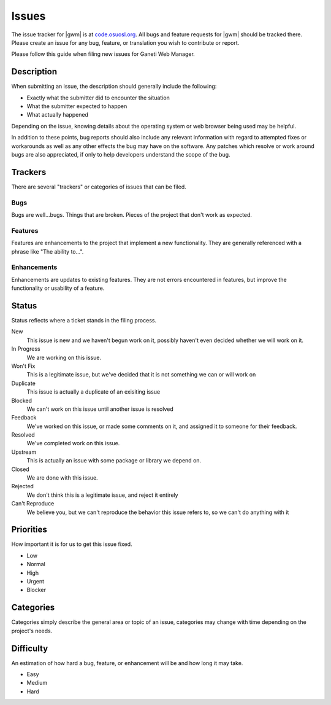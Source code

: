 .. _issues:

Issues
======

The issue tracker for |gwm| is at `code.osuosl.org`_. All bugs and feature requests for |gwm| should be tracked there. Please create an issue for any bug, feature, or translation you wish to contribute or report.

.. _`code.osuosl.org`: https://code.osuosl.org/projects/ganeti-webmgr


Please follow this guide when filing new issues for Ganeti Web Manager.

Description
-----------

When submitting an issue, the description should generally include the following:

* Exactly what the submitter did to encounter the situation
* What the submitter expected to happen
* What actually happened

Depending on the issue, knowing details about the operating system or web browser being used may be helpful.

In addition to these points, bug reports should also include any relevant information with regard to attempted fixes or workarounds as well as any other effects the bug may have on the software.  Any patches which resolve or work around bugs are also appreciated, if only to help developers understand the scope of the bug.

Trackers
--------

There are several "trackers" or categories of issues that can be filed.

Bugs
~~~~

Bugs are well...bugs. Things that are broken. Pieces of the project that
don't work as expected.

Features
~~~~~~~~

Features are enhancements to the project that implement a new functionality. 
They are generally referenced with a phrase like "The ability to...".

Enhancements
~~~~~~~~~~~~

Enhancements are updates to existing features. They are not errors
encountered in features, but improve the functionality or usability of a feature.

Status
------

Status reflects where a ticket stands in the filing process.


New
    This issue is new and we haven't begun work on it, possibly haven't even decided whether we will work on it. 
In Progress
    We are working on this issue.
Won't Fix
    This is a legitimate issue, but we've decided that it is not something we can or will work on
Duplicate
    This issue is actually a duplicate of an exisiting issue
Blocked
    We can't work on this issue until another issue is resolved
Feedback
    We've worked on this issue, or made some comments on it, and assigned it to someone for their feedback.
Resolved
    We've completed work on this issue.
Upstream
    This is actually an issue with some package or library we depend on.
Closed
    We are done with this issue.
Rejected
    We don't think this is a legitimate issue, and reject it entirely
Can't Reproduce
    We believe you, but we can't reproduce the behavior this issue refers to, so we can't do anything with it

Priorities
----------

How important it is for us to get this issue fixed.

-  Low
-  Normal
-  High
-  Urgent
-  Blocker

Categories
----------

Categories simply describe the general area or topic of an issue, categories may change with time depending on the project's needs.

Difficulty
----------

An estimation of how hard a bug, feature, or enhancement will be and how
long it may take.

-  Easy
-  Medium
-  Hard
